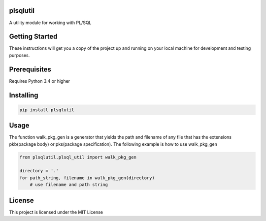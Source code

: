 plsqlutil
=========================
|build-status| |coverage| |docs| |pypi| |version|

A utility module for working with PL/SQL

Getting Started
================
These instructions will get you a copy of the project up and running on your local machine for development and testing purposes.

Prerequisites
================
Requires Python 3.4 or higher

Installing
================
.. code:: python

    pip install plsqlutil

Usage
================
The function walk_pkg_gen is a generator that yields the path and filename of any file
that has the extensions pkb(package body) or pks(package specification).
The following example is how to use walk_pkg_gen

.. code:: python

    from plsqlutil.plsql_util import walk_pkg_gen

    directory = '.'
    for path_string, filename in walk_pkg_gen(directory)
        # use filename and path string


License
================
This project is licensed under the MIT License

.. |build-status| image:: https://travis-ci.com/walshdanny700/python_util_for_plsql.svg?branch=master
    :alt: build status
    :scale: 100%
    :target: https://travis-ci.com/walshdanny700/python_util_for_plsql

.. |coverage| image:: https://coveralls.io/repos/github/walshdanny700/python_util_for_plsql/badge.svg?branch=master
    :alt: Documentation Status
    :scale: 100%
    :target: https://coveralls.io/github/walshdanny700/python_util_for_plsql?branch=master

.. |docs| image:: https://readthedocs.org/projects/pip/badge/?version=latest
    :alt: Documentation Status
    :scale: 100%
    :target: https://readthedocs.org/projects/pip/badge/

.. |pypi| image:: https://badge.fury.io/py/plsqlutil.svg
    :alt: Documentation Status
    :scale: 100%
    :target: https://badge.fury.io/py/plsqlutil

.. |version| image:: https://img.shields.io/pypi/pyversions/plsqlutil.svg
    :alt: Documentation Status
    :scale: 100%
    :target: https://pypi.python.org/pypi/plsqlutil

